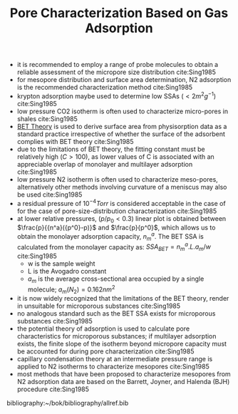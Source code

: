#+TITLE: Pore Characterization Based on Gas Adsorption

- it is recommended to employ a range of probe molecules to obtain a reliable assessment of the micropore size distribution cite:Sing1985
- for mesopore distribution and surface area determination, N2 adsorption is the recommended characterization method cite:Sing1985
- krypton adsorption maybe used to determine low SSAs ($<2m^2g^{-1}$) cite:Sing1985
- low pressure CO2 isotherm is often used to characterize micro-pores in shales cite:Sing1985
- [[file:bet.org][BET Theory]] is used to derive surface area from physisorption data as a standard practice irrespective of whether the surface of the adsorbent complies with BET theory cite:Sing1985
- due to the limitations of BET theory, the fitting constant must be relatively high ($C>100$), as lower values of C is associated with an appreciable overlap of monolayer and multilayer adsorption cite:Sing1985
- low pressure N2 isotherm is often used to characterize meso-pores, alternatively other methods involving curvature of a meniscus may also be used cite:Sing1985
- a residual pressure of $10^{-4} Torr$ is considered acceptable in the case of for the case of pore-size-distribution characterization cite:Sing1985
- at lower relative pressures, ($p/p_0<0.3$) linear plot is obtained between $\frac{p}{{n^a}({p^0}-p)}$ and $\frac{p}{p^0}$, which allows us to obtain the monolayer adsorption capacity, $n_m^a$. The BET SSA is calculated from the monolayer capacity as: $SSA_{BET}={{n_m^a}.L.{a_m}}/{w}$ cite:Sing1985
  - w is the sample weight
  - L is the Avogadro constant
  - $a_m$ is the average cross-sectional area occupied by a single molecule; $a_m(N_2)=0.162{nm^2}$ 
- it is now widely recognized that the limitations of the BET theory, render in unsuitable for microporous substances cite:Sing1985
- no analogous standard such as the BET SSA exists for microporous substances cite:Sing1985
- the potential theory of adsorption is used to calculate pore characteristics for microporous substances; if multilayer adsorption exists, the finite slope of the isotherm beyond micropore capacity must be accounted for during pore characterization cite:Sing1985
- capillary condensation theory at an intermediate pressure range is applied to N2 isotherms to characterize mesopores cite:Sing1985
- most methods that have been proposed to characterize mesopores from N2 adsorption data are based on the Barrett, Joyner, and Halenda (BJH) procedure cite:Sing1985

bibliography:~/bok/bibliography/allref.bib

